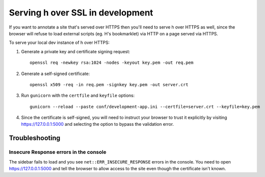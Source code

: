 =================================
Serving h over SSL in development
=================================

If you want to annotate a site that's served over HTTPS then you'll need to
serve h over HTTPS as well, since the browser will refuse to load external
scripts (eg. H's bookmarklet) via HTTP on a page served via HTTPS.

To serve your local dev instance of h over HTTPS:

1. Generate a private key and certificate signing request::

    openssl req -newkey rsa:1024 -nodes -keyout key.pem -out req.pem

2. Generate a self-signed certificate::

    openssl x509 -req -in req.pem -signkey key.pem -out server.crt

3. Run ``gunicorn`` with the ``certfile`` and ``keyfile`` options::

    gunicorn --reload --paste conf/development-app.ini --certfile=server.crt --keyfile=key.pem

4. Since the certificate is self-signed, you will need to instruct your browser to
   trust it explicitly by visiting https://127.0.0.1:5000 and selecting the option
   to bypass the validation error.

---------------
Troubleshooting
---------------

Insecure Response errors in the console
=======================================

The sidebar fails to load and you see ``net::ERR_INSECURE_RESPONSE`` errors in
the console.  You need to open https://127.0.0.1:5000 and tell the browser to allow
access to the site even though the certificate isn't known.
